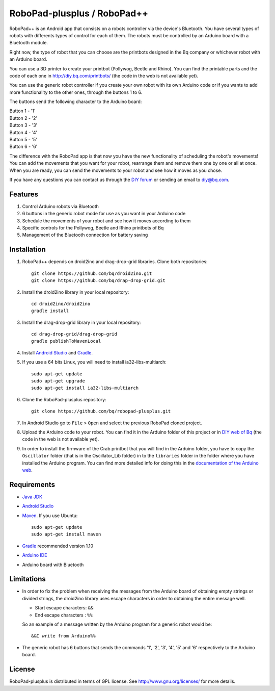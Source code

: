 ============================
RoboPad-plusplus / RoboPad++
============================

RoboPad++ is an Android app that consists on a robots controller via the device's Bluetooth. You have several types of robots with differents types of control for each of them. The robots must be controlled by an Arduino board with a Bluetooth module.

Right now, the type of robot that you can choose are the printbots designed in the Bq company or whichever robot with an Arduino board. 

You can use a 3D printer to create your printbot (Pollywog, Beetle and Rhino). You can find the printable parts and the code of each one in http://diy.bq.com/printbots/ (the code in the web is not available yet).

You can use the generic robot controller if you create your own robot with its own Arduino code or if you wants to add more functionality to the other ones, through the buttons 1 to 6.

The buttons send the following character to the Arduino board: 

| Button 1 - '1'
| Button 2 - '2'
| Button 3 - '3'
| Button 4 - '4'
| Button 5 - '5'
| Button 6 - '6'

The difference with the RoboPad app is that now you have the new functionality of scheduling the robot's movements! You can add the movements that you want for your robot, rearrange them and remove them one by one or all at once. When you are ready, you can send the movements to your robot and see how it moves as you chose. 

If you have any questions you can contact us through the `DIY forum <http://diy.bq.com/forums/forum/forum/>`_  or sending an email to diy@bq.com.


Features
========

#. Control Arduino robots via Bluetooth

#. 6 buttons in the generic robot mode for use as you want in your Arduino code
  
#. Schedule the movements of your robot and see how it moves according to them

#. Specific controls for the Pollywog, Beetle and Rhino printbots of Bq

#. Management of the Bluetooth connection for battery saving


Installation
============

#. RoboPad++ depends on droid2ino and drag-drop-grid libraries. Clone both repositories::

    git clone https://github.com/bq/droid2ino.git
    git clone https://github.com/bq/drap-drop-grid.git

#. Install the droid2ino library in your local repository::
  
    cd droid2ino/droid2ino
    gradle install

#. Install the drag-drop-grid library in your local repository::
   
	cd drag-drop-grid/drag-drop-grid
	gradle publishToMavenLocal


#. Install `Android Studio <https://developer.android.com/sdk/installing/studio.html>`_ and `Gradle <http://www.gradle.org/downloads>`_.

#. If you use a 64 bits Linux, you will need to install ia32-libs-multiarch::

	sudo apt-get update
	sudo apt-get upgrade
	sudo apt-get install ia32-libs-multiarch 

#. Clone the RoboPad-plusplus repository::
	
	git clone https://github.com/bq/robopad-plusplus.git

#. In Android Studio go to ``File`` > ``Open`` and select the  previous RoboPad cloned project.

#. Upload the Arduino code to your robot. You can find it in the Arduino folder of this project or in `DIY web of Bq  <http://diy.bq.com/printbots/>`_ (the code in the web is not available yet).

#. In order to install the firmware of the Crab printbot that you will find in the Arduino folder, you have to copy the ``Oscillator`` folder (that is in the Oscillator_Lib folder) in to the ``libraries`` folder in the folder where you have installed the Arduino program. You can find more detailed info for doing this in the `documentation of the Arduino web <http://arduino.cc/en/Guide/Libraries>`_.


Requirements
============

- `Java JDK <http://www.oracle.com/technetwork/es/java/javase/downloads/jdk7-downloads-1880260.html>`_ 

- `Android Studio <https://developer.android.com/sdk/installing/studio.html>`_ 

- `Maven <http://maven.apache.org/download.cgi>`_. If you use Ubuntu::
    
    sudo apt-get update
    sudo apt-get install maven

- `Gradle <http://www.gradle.org/downloads>`_ recommended version 1.10
  
- `Arduino IDE <http://arduino.cc/en/Main/Software#.UzBT5HX5Pj4>`_ 

- Arduino board with Bluetooth


Limitations
===========

- In order to fix the problem when receiving the messages from the Arduino board of obtaining empty strings or divided strings, the droid2ino library uses escape characters in order to obtaining the entire message well.
 
  - Start escape characters: ``&&`` 

  - End escape characters : ``%%``

  So an example of a message written by the Arduino program for a generic robot would be::

	  &&I write from Arduino%%

- The generic robot has 6 buttons that sends the commands '1', '2', '3', '4', '5' and '6' respectively to the Arduino board.


License
=======

RoboPad-plusplus is distributed in terms of GPL license. See http://www.gnu.org/licenses/ for more details.

